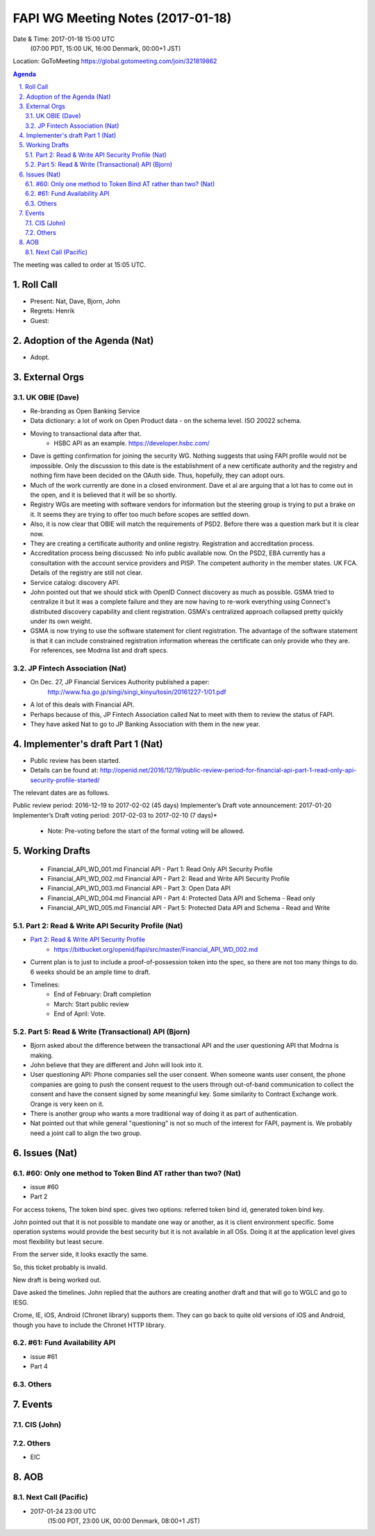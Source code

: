 ============================================
FAPI WG Meeting Notes (2017-01-18)
============================================
Date & Time: 2017-01-18 15:00 UTC
    (07:00 PDT, 15:00 UK, 16:00 Denmark, 00:00+1 JST)

Location: GoToMeeting https://global.gotomeeting.com/join/321819862

.. sectnum::
   :suffix: .


.. contents:: Agenda

The meeting was called to order at 15:05 UTC. 

Roll Call
=============
* Present: Nat, Dave, Bjorn, John
* Regrets: Henrik
* Guest: 

Adoption of the Agenda (Nat)
===============================
* Adopt. 


External Orgs
==================

UK OBIE (Dave)
----------------
* Re-branding as Open Banking Service
* Data dictionary: a lot of work on Open Product data - on the schema level. ISO 20022 schema. 
* Moving to transactional data after that. 
    * HSBC API as an example. https://developer.hsbc.com/
* Dave is getting confirmation for joining the security WG. Nothing suggests that using FAPI profile would not be impossible. Only the discussion to this date is the establishment of a new certificate authority and the registry and nothing firm have been decided on the OAuth side. Thus, hopefully, they can adopt ours. 
* Much of the work currently are done in a closed environment. Dave et al are arguing that a lot has to come out in the open, and it is believed that it will be so shortly. 
* Registry WGs are meeting with software vendors for information but the steering group is trying to put a brake on it. It seems they are trying to offer too much before scopes are settled down. 
* Also, it is now clear that OBIE will match the requirements of PSD2. Before there was a question mark but it is clear now. 
* They are creating a certificate authority and online registry. Registration and accreditation process. 
* Accreditation process being discussed: No info public available now. On the PSD2, EBA currently has a consultation with the account service providers and PISP. The competent authority in the member states. UK FCA. Details of the registry are still not clear. 
* Service catalog: discovery API. 
* John pointed out that we should stick with OpenID Connect discovery as much as possible. GSMA tried to centralize it but it was a complete failure and they are now having to re-work everything using Connect's distributed discovery capability and client registration. GSMA's centralized approach collapsed pretty quickly under its own weight.
* GSMA is now trying to use the software statement for client registration. The advantage of the software statement is that it can include constrained registration information whereas the certificate can only provide who they are. For references, see Modrna list and draft specs. 

JP Fintech Association (Nat)
-----------------------------
* On Dec. 27, JP Financial Services Authority published a paper: 
    http://www.fsa.go.jp/singi/singi_kinyu/tosin/20161227-1/01.pdf
* A lot of this deals with Financial API. 
* Perhaps because of this, JP Fintech Association called Nat to meet with them to review the status of FAPI. 
* They have asked Nat to go to JP Banking Association with them in the new year. 

Implementer's draft Part 1 (Nat)
==================================
* Public review has been started. 
* Details can be found at: http://openid.net/2016/12/19/public-review-period-for-financial-api-part-1-read-only-api-security-profile-started/

The relevant dates are as follows.

Public review period: 2016-12-19 to 2017-02-02 (45 days)
Implementer’s Draft vote announcement: 2017-01-20
Implementer’s Draft voting period: 2017-02-03 to 2017-02-10 (7 days)*

    * Note: Pre-voting before the start of the formal voting will be allowed.



Working Drafts
===================

    * Financial_API_WD_001.md Financial API - Part 1: Read Only API Security Profile
    * Financial_API_WD_002.md Financial API - Part 2: Read and Write API Security Profile
    * Financial_API_WD_003.md Financial API - Part 3: Open Data API
    * Financial_API_WD_004.md Financial API - Part 4: Protected Data API and Schema - Read only
    * Financial_API_WD_005.md Financial API - Part 5: Protected Data API and Schema - Read and Write

Part 2: Read & Write API Security Profile (Nat)
------------------------------------------------------------
* `Part 2: Read & Write API Security Profile <https://bitbucket.org/openid/fapi/src/master/Financial_API_WD_001.md>`_
    * https://bitbucket.org/openid/fapi/src/master/Financial_API_WD_002.md 

* Current plan is to just to include a proof-of-possession token into the spec, so there are not too many things to do. 6 weeks should be an ample time to draft. 

* Timelines: 
    * End of February: Draft completion
    * March: Start public review
    * End of April: Vote. 

Part 5: Read & Write (Transactional) API (Bjorn)
---------------------------------------------------
* Bjorn asked about the difference between the transactional API and the user questioning API that Modrna is making. 
* John believe that they are different and John will look into it. 
* User questioning API: Phone companies sell the user consent. When someone wants user consent, the phone companies are going to push the consent request to the users through out-of-band communication to collect the consent and have the consent signed by some meaningful key. Some similarity to Contract Exchange work. Orange is very keen on it. 
* There is another group who wants a more traditional way of doing it as part of authentication. 
* Nat pointed out that while general "questioning" is not so much of the interest for FAPI, payment is. We probably need a joint call to align the two group. 
 
Issues (Nat)
=========================

#60: Only one method to Token Bind AT rather than two? (Nat)
----------------------------------------------------------------
* issue #60
* Part 2

For access tokens, The token bind spec. gives two options: referred token bind id, generated token bind key. 

John pointed out that it is not possible to mandate one way or another, as it is client environment specific. Some operation systems would provide the best security but it is not available in all OSs. Doing it at the application level gives most flexibility but least secure. 

From the server side, it looks exactly the same. 

So, this ticket probably is invalid. 

New draft is being worked out. 

Dave asked the timelines. John replied that the authors are creating another draft and that will go to WGLC and go to IESG. 

Crome, IE, iOS, Android (Chronet library) supports them. They can go back to quite old versions of iOS and Android, though you have to include the Chronet HTTP library. 



#61: Fund Availability API
----------------------------
* issue #61
* Part 4

Others
----------

Events
=============

CIS (John)
----------------------

Others
-----------
* EIC

AOB
========

Next Call (Pacific)
--------------------------
* 2017-01-24 23:00 UTC
    (15:00 PDT, 23:00 UK, 00:00 Denmark, 08:00+1 JST)
